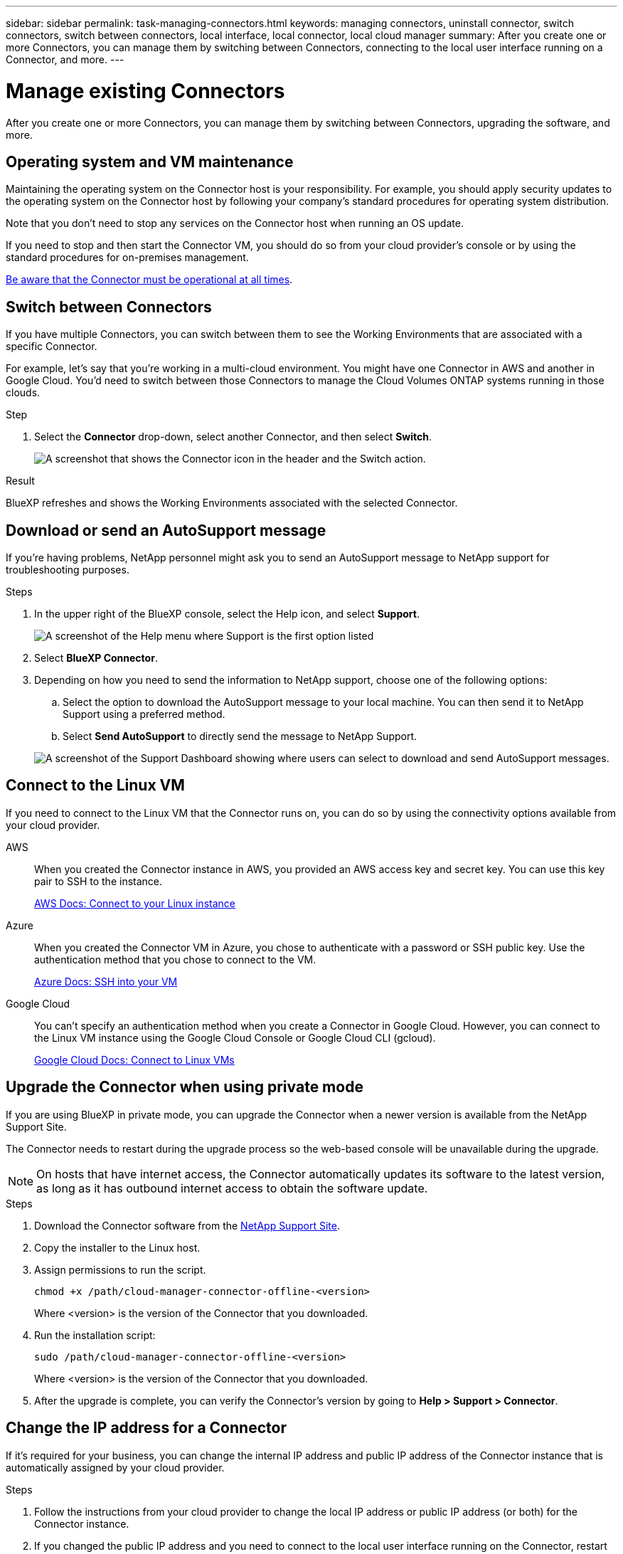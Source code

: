 ---
sidebar: sidebar
permalink: task-managing-connectors.html
keywords: managing connectors, uninstall connector, switch connectors, switch between connectors, local interface, local connector, local cloud manager
summary: After you create one or more Connectors, you can manage them by switching between Connectors, connecting to the local user interface running on a Connector, and more.
---

= Manage existing Connectors
:hardbreaks:
:nofooter:
:icons: font
:linkattrs:
:imagesdir: ./media/

[.lead]
After you create one or more Connectors, you can manage them by switching between Connectors, upgrading the software, and more.

== Operating system and VM maintenance 

Maintaining the operating system on the Connector host is your responsibility. For example, you should apply security updates to the operating system on the Connector host by following your company's standard procedures for operating system distribution.

Note that you don't need to stop any services on the Connector host when running an OS update.

If you need to stop and then start the Connector VM, you should do so from your cloud provider's console or by using the standard procedures for on-premises management.

link:concept-connectors.html#connectors-must-be-operational-at-all-times[Be aware that the Connector must be operational at all times].

== Switch between Connectors

If you have multiple Connectors, you can switch between them to see the Working Environments that are associated with a specific Connector.

For example, let's say that you're working in a multi-cloud environment. You might have one Connector in AWS and another in Google Cloud. You'd need to switch between those Connectors to manage the Cloud Volumes ONTAP systems running in those clouds.

.Step

. Select the *Connector* drop-down, select another Connector, and then select *Switch*.
+
image:screenshot_connector_switch.gif[A screenshot that shows the Connector icon in the header and the Switch action.]

.Result

BlueXP refreshes and shows the Working Environments associated with the selected Connector.

== Download or send an AutoSupport message

If you're having problems, NetApp personnel might ask you to send an AutoSupport message to NetApp support for troubleshooting purposes.

.Steps

. In the upper right of the BlueXP console, select the Help icon, and select *Support*.
+
image:screenshot-help-support.png[A screenshot of the Help menu where Support is the first option listed]

. Select *BlueXP Connector*.

. Depending on how you need to send the information to NetApp support, choose one of the following options:

.. Select the option to download the AutoSupport message to your local machine. You can then send it to NetApp Support using a preferred method.

.. Select *Send AutoSupport* to directly send the message to NetApp Support.

+
image:screenshot-connector-autosupport.png[A screenshot of the Support Dashboard showing where users can select to download and send AutoSupport messages.]

== Connect to the Linux VM

If you need to connect to the Linux VM that the Connector runs on, you can do so by using the connectivity options available from your cloud provider.

AWS::
When you created the Connector instance in AWS, you provided an AWS access key and secret key. You can use this key pair to SSH to the instance.
+
https://docs.aws.amazon.com/AWSEC2/latest/UserGuide/AccessingInstances.html[AWS Docs: Connect to your Linux instance^]

Azure::
When you created the Connector VM in Azure, you chose to authenticate with a password or SSH public key. Use the authentication method that you chose to connect to the VM.
+
https://docs.microsoft.com/en-us/azure/virtual-machines/linux/mac-create-ssh-keys#ssh-into-your-vm[Azure Docs: SSH into your VM^]

Google Cloud::
You can't specify an authentication method when you create a Connector in Google Cloud. However, you can connect to the Linux VM instance using the Google Cloud Console or Google Cloud CLI (gcloud).
+
https://cloud.google.com/compute/docs/instances/connecting-to-instance[Google Cloud Docs: Connect to Linux VMs^]

== Upgrade the Connector when using private mode

If you are using BlueXP in private mode, you can upgrade the Connector when a newer version is available from the NetApp Support Site.

The Connector needs to restart during the upgrade process so the web-based console will be unavailable during the upgrade.

NOTE: On hosts that have internet access, the Connector automatically updates its software to the latest version, as long as it has outbound internet access to obtain the software update.

.Steps

. Download the Connector software from the https://mysupport.netapp.com/site/products/all/details/cloud-manager/downloads-tab[NetApp Support Site^].

. Copy the installer to the Linux host.

. Assign permissions to run the script.
+
[source,cli]
chmod +x /path/cloud-manager-connector-offline-<version>
+
Where <version> is the version of the Connector that you downloaded.

. Run the installation script:
+
[source,cli]
sudo /path/cloud-manager-connector-offline-<version>
+
Where <version> is the version of the Connector that you downloaded.

. After the upgrade is complete, you can verify the Connector's version by going to *Help > Support > Connector*.

== Change the IP address for a Connector

If it's required for your business, you can change the internal IP address and public IP address of the Connector instance that is automatically assigned by your cloud provider.

.Steps

. Follow the instructions from your cloud provider to change the local IP address or public IP address (or both) for the Connector instance.

. If you changed the public IP address and you need to connect to the local user interface running on the Connector, restart the Connector instance to register the new IP address with BlueXP.

. If you changed the private IP address, update the backup location for Cloud Volumes ONTAP configuration files so that the backups are being sent to the new private IP address on the Connector.

.. Run the following command from the Cloud Volumes ONTAP CLI to remove the current backup target:
[source,cli]
system configuration backup settings modify -destination ""

.. Go to BlueXP and open the working environment.

.. Select the menu and select *Advanced > Configuration Backups*.

.. Select *Set Backup Target*.

== Edit a Connector's URIs

Add and remove the Uniform Resource Identifier (URI) for a Connector.

.Steps

. Select the *Connector* drop-down from the BlueXP header.

. Select *Manage Connectors*.

. Select the action menu for a Connector and select *Edit URIs*.

. Add and remove URIs and then select *Apply*.

== Fix download failures when using a Google Cloud NAT gateway

The Connector automatically downloads software updates for Cloud Volumes ONTAP. The download can fail if your configuration uses a Google Cloud NAT gateway. You can correct this issue by limiting the number of parts that the software image is divided into. This step must be completed by using the BlueXP API.

.Step

.	Submit a PUT request to /occm/config with the following JSON as body:
+
[source.json]
{
  "maxDownloadSessions": 32
}
+
The value for _maxDownloadSessions_ can be 1 or any integer greater than 1. If the value is 1, then the downloaded image will not be divided.
+
Note that 32 is an example value. The value that you should use depends on your NAT configuration and the number of sessions that you can have simultaneously.

https://docs.netapp.com/us-en/cloud-manager-automation/cm/api_ref_resources.html#occmconfig[Learn more about the /occm/config API call^]

== Remove Connectors from BlueXP

If a Connector is inactive, you can remove it from the list of Connectors in BlueXP. You might do this if you deleted the Connector virtual machine or if you uninstalled the Connector software.

Note the following about removing a Connector:

* This action doesn't delete the virtual machine.
* This action can't be reverted--once you remove a Connector from BlueXP, you can't add it back.

.Steps

. Select the *Connector* drop-down from the BlueXP header.

. Select *Manage Connectors*.

. Select the action menu for an inactive Connector and select *Remove Connector*.
+
image:screenshot_connector_remove.gif[A screenshot of the Connector widget where you can remove an inactive Connector.]

. Enter the name of the Connector to confirm and then select *Remove*.

.Result

BlueXP removes the Connector from its records.

== Uninstall the Connector software

Uninstall the Connector software to troubleshoot issues or to permanently remove the software from the host. The steps that you need to use depends on whether you installed the Connector on a host that has internet access or a host in a restricted network that doesn't have internet access.

=== Uninstall from a host with internet access

The online Connector includes an uninstallation script that you can use to uninstall the software.

.Step

. From the Linux host, run the uninstallation script:
+
[source,cli]
/opt/application/netapp/service-manager-2/uninstall.sh [silent]
+
_silent_ runs the script without prompting you for confirmation.

=== Uninstall from a host without internet access

Use these commands if you downloaded the Connector software from the NetApp Support Site and installed it in a restricted network that doesn't have internet access.

.Step

. From the Linux host, run the following commands:
+
[source,cli]
docker-compose -f /opt/application/netapp/ds/docker-compose.yml down -v
rm -rf /opt/application/netapp/ds